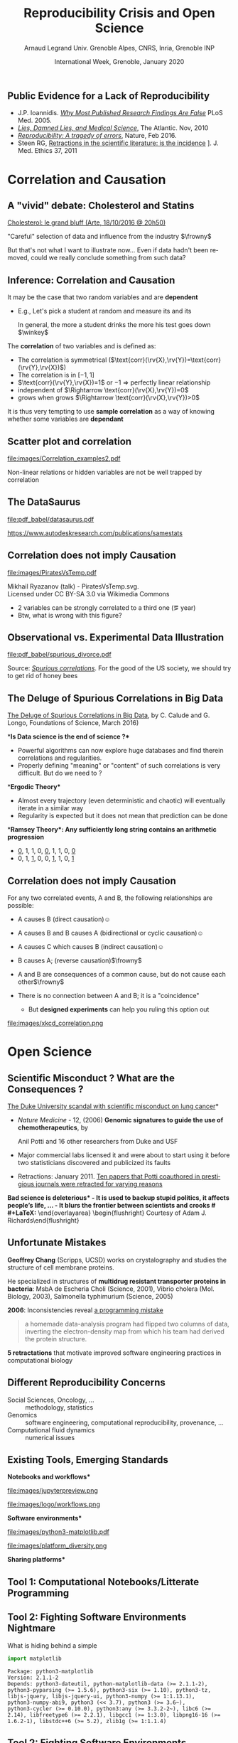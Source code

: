 # -*- coding: utf-8 -*-
# -*- mode: org -*-
#+Title:  Reproducibility Crisis and Open Science
#+Author: Arnaud Legrand\newline Univ. Grenoble Alpes, CNRS, Inria, Grenoble INP
#+DATE:  International Week, Grenoble, January 2020\hfill \mylogo
#+LANGUAGE: en
#+STARTUP: beamer indent inlineimages logdrawer
#+TAGS: noexport(n)

#+PROPERTY: header-args  :session :eval never-export :exports both
#+DRAWERS: latex_headers

:latex_headers:
#+LaTeX_CLASS: beamer
#+LATEX_CLASS_OPTIONS: [10pt,presentation,xcolor={usenames,dvipsnames,svgnames,table}]
#+OPTIONS:   H:2 num:t toc:nil \n:nil @:t ::t |:t ^:nil -:t f:t *:t <:t
#+LATEX_COMPILER: lualatex
#+LATEX_HEADER: \usedescriptionitemofwidthas{bl}
#+LATEX_HEADER: \usepackage[T1]{fontenc}
#+LATEX_HEADER: \usepackage[utf8]{inputenc}
#+LATEX_HEADER: \usepackage{figlatex}
#+LATEX_HEADER: \usepackage[french]{babel}
#+LATEX_HEADER: %\usepackage{DejaVuSansMono}
#+LATEX_HEADER: \usepackage{ifthen,amsmath,amstext,gensymb,amssymb}
#+LATEX_HEADER: \usepackage{boxedminipage,xspace,multicol}
#+LATEX_HEADER: %%%%%%%%% Begin of Beamer Layout %%%%%%%%%%%%%
#+LATEX_HEADER: \ProcessOptionsBeamer
#+LATEX_HEADER: \usetheme[numbering=fraction,titleformat=smallcaps,progressbar=frametitle]{metropolis}
#+LATEX_HEADER: \usepackage{fontawesome}
#+LATEX_HEADER: \usecolortheme[named=BrickRed]{structure}
#+LATEX_HEADER: %%%%%%%%% End of Beamer Layout %%%%%%%%%%%%%
#+LATEX_HEADER: \usepackage{verbments}
#+LATEX_HEADER: \usepackage{xcolor}
#+LATEX_HEADER: \usepackage{color}
#+LATEX_HEADER: \usepackage{url} \urlstyle{sf}
#+LATEX_HEADER: \let\alert=\structure % to make sure the org * * works of tools
#+LATEX_HEADER: %\let\tmptableofcontents=\tableofcontents
#+LATEX_HEADER: %\def\tableofcontents{}
#+LATEX_HEADER:  \usepackage[normalem]{ulem}
#+LATEX_HEADER:  \usepackage{color,soul}
#+LATEX_HEADER:  \definecolor{lightorange}{rgb}{1,.9,.7}
#+LATEX_HEADER:  \sethlcolor{lightorange}
#+LATEX_HEADER:  \definecolor{lightgreen}{rgb}{.7,.9,.7}
#+LATEX_HEADER:  \let\hrefold=\href
#+LATEX_HEADER:  \renewcommand{\href}[2]{\hrefold{#1}{\SoulColor{lightorange}\hl{#2}}}
#+LATEX_HEADER: % \renewcommand{\uline}[1]{\SoulColor{lightorange}\hl{#1}}
#+LATEX_HEADER: % \renewcommand{\emph}[1]{\SoulColor{lightorange}\hl{#1}}
#+LATEX_HEADER: \makeatletter
#+LATEX_HEADER: \newcommand\SoulColor[1]{%
#+LATEX_HEADER:   \sethlcolor{#1}%
#+LATEX_HEADER:   \let\set@color\beamerorig@set@color%
#+LATEX_HEADER:   \let\reset@color\beamerorig@reset@color}
#+LATEX_HEADER: \makeatother
#+LATEX_HEADER: \let\oldtexttt=\texttt
#+LATEX_HEADER: % \renewcommand\texttt[1]{\SoulColor{lightgreen}\hl{\tt#1}}
#+LATEX_HEADER: % \renewcommand\alert[1]{\SoulColor{lightgreen}\hl{#1}}
#+LATEX_HEADER: % \AtBeginSection{\begin{frame}{Outline}\tableofcontents\end{frame}}
#+LATEX_HEADER: \graphicspath{{fig/}}
#+LATEX_HEADER: \usepackage{tikzsymbols}
#+LATEX_HEADER: \def\smiley{\Smiley[1][green!80!white]}
#+LATEX_HEADER: \def\frowny{\Sadey[1][red!80!white]}
#+LATEX_HEADER: \def\winkey{\Winkey[1][yellow]}
#+LATEX_HEADER: \def\mylogo{\includegraphics[height=2.5cm]{./images/in_science_we_trust.jpg}}

#+BEGIN_EXPORT latex
  \newcommand{\myfbox}[2][gray!20]{\bgroup\scalebox{.7}{\colorbox{#1}{{\vphantom{pS}#2}}}\egroup} % \fbox
  %\def\myfbox#1{#1} % \fbox
  \def\HPC{\myfbox[gray!40]{HPC}}
  \def\NET{\myfbox[gray!40]{Network}}
  \def\SG{\myfbox[gray!40]{Smart Grids}}
  \def\ECO{\myfbox[gray!40]{Economics}}
  \def\PRIV{\myfbox[gray!40]{Privacy}}
  \def\TRACING{\myfbox[red!20]{Tracing}}
  \def\SIM{\myfbox[green!20]{Simulation}}
  \def\VIZ{\myfbox[red!40]{Visualization}}
  \def\MODELING{\myfbox[green!40]{Stochastic Models}}
  \def\OPT{\myfbox[blue!20]{Optimization}}
  \def\GT{\myfbox[blue!40]{Game Theory}}
#+END_EXPORT

#+BEGIN_EXPORT latex
\def\etal{\textit{et al.}\xspace}
\def\eg{e.g.,\xspace}
#+END_EXPORT

#+BEGIN_EXPORT latex
\def\changefont#1{%
  \setbeamertemplate{itemize/enumerate body begin}{#1}
  \setbeamertemplate{itemize/enumerate subbody begin}{#1}
  #1}
\makeatletter
\newcommand{\verbatimfont}[1]{\renewcommand{\verbatim@font}{\ttfamily#1}}
\makeatother
\verbatimfont{\scriptsize}%small
\let\endmintedbak=\endminted
\def\endminted{\endmintedbak\vspace{-1cm}}

\def\rv#1{\ensuremath{\textcolor{blue}{#1}}\xspace} % DarkBlue
#+END_EXPORT

#+BEGIN_EXPORT latex
\newcommand{\Norm}{\ensuremath{\mathcal{N}}\xspace}
\newcommand{\Unif}{\ensuremath{\mathcal{U}}\xspace}
\newcommand{\Triang}{\ensuremath{\mathcal{T}}\xspace}
\newcommand{\Exp}{\ensuremath{\mathcal{E}}\xspace}
\newcommand{\Bernouilli}{\ensuremath{\mathcal{B}}\xspace}
\newcommand{\Like}{\ensuremath{\mathcal{L}}\xspace}
\newcommand{\Model}{\ensuremath{\mathcal{M}}\xspace}
\newcommand{\E}{\ensuremath{\mathbb{E}}\xspace}
\def\T{\ensuremath{\theta}\xspace}
\def\Th{\ensuremath{\hat{\theta}}\xspace}
\def\Tt{\ensuremath{\tilde{\theta}}\xspace}
\def\Y{\ensuremath{y}\xspace}
\def\Yh{\ensuremath{\hat{y}}\xspace}
\def\Yt{\ensuremath{\tilde{y}}\xspace}
\let\epsilon=\varepsilon
\let\leq=\leqslant
\let\geq=\geqslant
#+END_EXPORT
:end:
** Public Evidence for a Lack of Reproducibility
\small
#+LaTeX: \vspace{-.3cm}\hspace{-.1\linewidth}\begin{overlayarea}{1.1\linewidth}{8cm}
#+LaTeX:   \begin{overlayarea}{\linewidth}{0cm}
#+LaTeX:    \vspace{1.4cm}~\hspace{.05\linewidth}\includegraphics[width=\linewidth]{images/reproducibility_crisis_headlines.pdf}
#+LaTeX:    \end{overlayarea}
- J.P. Ioannidis. /[[http://www.plosmedicine.org/article/info:doi/10.1371/journal.pmed.0020124][Why Most Published Research Findings Are False]]/
  PLoS Med. 2005.
- /[[http://mescal.imag.fr/membres/arnaud.legrand/teaching/2011/EP_lies.pdf][Lies, Damned Lies, and Medical Science]]/, The Atlantic. Nov, 2010
- [[http://www.nature.com/news/reproducibility-a-tragedy-of-errors-1.19264][/Reproducibility: A tragedy of errors/]], Nature, Feb 2016.
- Steen RG, [[http://dx.doi.org/10.1136/jme.2010.040923][Retractions in the scientific literature: is the incidence]]
  \newline [[http://dx.doi.org/10.1136/jme.2010.040923][of research fraud increasing?]]. J. Med. Ethics 37, 2011
#+LaTeX: \end{overlayarea}
#+LaTeX: \vspace{-.5cm}~\begin{flushright}\scriptsize \bf Courtesy V. Stodden, SC, 2015\hspace{.35\linewidth}\null\end{flushright}
* Correlation and Causation
** A "vivid" debate: Cholesterol and Statins

#+BEGIN_CENTER
[[http://future.arte.tv/fr/cholesterol][Cholesterol: le grand bluff (Arte, 18/10/2016 @ 20h50)]]
#+END_CENTER

#+BEGIN_EXPORT latex
\begin{center}
  \includegraphics<1>[width=.8\linewidth]{images/arte_cholesterol_2.png}%
  \includegraphics<2>[width=.8\linewidth]{images/arte_cholesterol_1.png}
\end{center}
#+END_EXPORT
\pause
#+BEGIN_CENTER
"Careful" selection of data and influence from the industry $\frowny$
#+END_CENTER

But that's not what I want to illustrate now... Even if data hadn't
been removed, could we really conclude something from such data?
** Inference: Correlation and Causation
It may be the case that two random variables \rv{X} and \rv{Y} are
*dependent*

- E.g., Let's pick a student at random and measure its
  \rv{DrinkingHabit} and its \rv{TestScore}

  \bgroup\footnotesize In general, the more a student drinks the more
  his test goes down $\winkey$ \egroup
The *correlation* of two variables \rv{X} and \rv{Y} is defined as:
  #+BEGIN_EXPORT latex
  \begin{equation*}
    \text{corr}(\rv{X},\rv{Y}) =
    \frac{\text{cov}(\rv{X},\rv{Y})}{\sigma_X \sigma_Y} = 
  \frac{\E[(\rv{X}-\mu_X)(\rv{Y}-\mu_Y)]}{\sigma_X\sigma_Y} 
  \end{equation*}\vspace{-1em}
  #+END_EXPORT
  - The correlation is symmetrical 
    ($\text{corr}(\rv{X},\rv{Y})=\text{corr}(\rv{Y},\rv{X})$)
  - The correlation is in $[-1,1]$
  - $\text{corr}(\rv{Y},\rv{X})=1$ or $-1$ $\Rightarrow$ perfectly linear
    relationship
  - \rv{X} independent of \rv{Y} $\Rightarrow \text{corr}(\rv{X},\rv{Y})=0$
  - \rv{Y} grows when \rv{X} grows $\Rightarrow \text{corr}(\rv{X},\rv{Y})>0$

It is thus very tempting to use *sample correlation* as a way of knowing
whether some variables are *dependant*
** Scatter plot and correlation
#+BEGIN_CENTER
#+ATTR_LATEX: :height 5cm
file:images/Correlation_examples2.pdf
#+END_CENTER

Non-linear relations or hidden variables are not be well trapped by
correlation
** The DataSaurus
#+BEGIN_CENTER
file:pdf_babel/datasaurus.pdf

https://www.autodeskresearch.com/publications/samestats
#+END_CENTER
*** R code                                                       :noexport:
#+begin_src shell :results output :exports both
wget https://www.autodeskresearch.com/sites/default/files/The%20Datasaurus%20Dozen.zip -O datasaurus.zip
unzip -f datasaurus.zip
# cat The\ Datasaurus\ Dozen/DatasaurusDozen.tsv | sed 's/  */,/g' > datasaurus.csv
#+end_src

#+RESULTS:
: Archive:  datasaurus.zip

#+begin_src R :results output graphics :file pdf_babel/datasaurus.pdf :exports both :width 10 :height 7 :session *R* 
library(ggplot2)
library(ggpubr)

df = read.table(file = 'The Datasaurus Dozen/DatasaurusDozen.tsv', sep = '\t', header = TRUE)
ggplot(df[df$dataset != "v_lines",], aes(x=x,y=y)) + geom_point(size=.5) + 
    stat_cor(method = "pearson", label.y = -10) + # , , label.y = 30
    facet_wrap(~dataset) + theme_bw()
#+end_src

#+RESULTS:
[[file:pdf_babel/datasaurus.pdf]]

#+begin_src R :results output :session *R* :exports both
library(dplyr)
df %>% group_by(dataset) %>% summarize(correlation = cor(x, y))
#+end_src

#+RESULTS:
#+begin_example
# A tibble: 13 x 2
   dataset    correlation
   <fct>            <dbl>
 1 away           -0.0641
 2 bullseye       -0.0686
 3 circle         -0.0683
 4 dino           -0.0645
 5 dots           -0.0603
 6 h_lines        -0.0617
 7 high_lines     -0.0685
 8 slant_down     -0.0690
 9 slant_up       -0.0686
10 star           -0.0630
11 v_lines        -0.0694
12 wide_lines     -0.0666
13 x_shape        -0.0656
#+end_example

** Correlation does not imply Causation
#+BEGIN_CENTER
#+ATTR_LATEX: :height 5cm
file:images/PiratesVsTemp.pdf

\scriptsize
Mikhail Ryazanov (talk) - PiratesVsTemp.svg. \\
Licensed under CC BY-SA 3.0 via Wikimedia Commons
#+END_CENTER
- 2 variables can be strongly correlated to a third one
  (\eg year)
- Btw, what is wrong with this figure? \winkey
** Spurious Suicide                                               :noexport:
#+tblname: spurious_suicide
| Year     | 1999 | 2000 | 2001 | 2002 | 2003 | 2004 | 2005 | 2006 | 2007 | 2008 | 2009 |
| Colonies | 2652 | 2622 | 2550 | 2574 | 2599 | 2554 | 2409 | 2394 | 2443 | 2342 | 2498 |
| Divorces |  3.8 |  3.8 |  3.6 |  3.4 |  3.3 |  3.2 |  2.9 |  2.9 |    3 |  2.8 |    3 |

#+begin_src R :results output graphics :file pdf_babel/spurious_divorce.pdf :exports both :width 7 :height 4 :session :var df=spurious_suicide
library(ggplot2)
library(dplyr)
library(tidyr)
library(gridExtra)
df = df %>% gather(key,val,-V1) %>% spread(V1,val) %>% select(-key)
cor_label = paste("Correlation: ", round(cor(df$Colonies,df$Divorces), digits=3))
p1 = ggplot(df,aes(y=Divorces,x=Colonies)) + geom_point() + theme_classic() +
     geom_smooth(method="lm") + 
     annotate("text",x=2440,y=3.5,label=cor_label,size=4) +
     ylab("Divorce rate in South Carolina\nDivorces per 1000 people\n(US Census)") +
     xlab("Honey producing bee colonies (US)\n Thousands of colonies (USDA)")

df = df %>% gather(Event,Value,-Year)
p2 = ggplot(df,aes(x=Year,y=Value,color=Event)) + geom_point() + 
     scale_color_brewer(palette="Set1") +
     theme_classic() + facet_wrap(~Event,scale="free_y",nrow=2) +
     geom_line() +  theme(legend.position = "none") + ylab("")
grid.arrange(p1,p2,nrow=1)
#+end_src

#+RESULTS:
[[file:pdf_babel/spurious_divorce.pdf]]

** Observational vs. Experimental Data Illustration

#+BEGIN_CENTER
#+ATTR_LATEX: :width .9\linewidth
file:pdf_babel/spurious_divorce.pdf

#+END_CENTER
Source: [[http://tylervigen.com/][/Spurious correlations/]]. For the good of the US society, we
should try to get rid of honey bees \winkey
** The Deluge of Spurious Correlations in Big Data
\small
[[https://researchspace.auckland.ac.nz/handle/2292/27857][The Deluge of Spurious Correlations in Big Data]], by C. Calude and G. Longo,
Foundations of Science, March 2016)

*\bf Is Data science is the end of science ?*

  - Powerful algorithms can now explore huge databases and find
    therein correlations and regularities.
  - Properly defining "meaning" or "content" of such correlations is
    very difficult. But do we need to ?

*\bf Ergodic Theory*

  - Almost every trajectory (even deterministic and chaotic) will
    eventually iterate in a similar way
  - Regularity is expected but it does not mean that prediction can
    be done
*\bf Ramsey Theory*: Any sufficiently long string contains an arithmetic
progression

  - _0_, 1, 1, 0, _0_, 1, 1, 0, _0_
  - 0, 1, _1_, 0, 0, _1_, 1, 0, _1_
  # - Similar result for $n$ ary relations

** Simpson's Paradox                                              :noexport:

UC Berkeley admission figures in fall 1973.

| _Men_        |          | _Women_      |          |
| Applicants | Admitted | Applicants | Admitted |
|------------+----------+------------+----------|
| 8442       | *44%*      | 4321       |      35% |

\pause

|   |        _Men_ |          |      _Women_ |          |
|   | Applicants | Admitted | Applicants | Admitted |
|---+------------+----------+------------+----------|
| A |        825 |      62% |        108 | *82%*      |
| B |        560 |      63% |        25 | *68%*      |
| C |        325 |      *37%* |        593 | 34%      |
| D |        417 |      33% |        375 | *35%*      |
| E |        191 |      *28%* |        393 | 24%      |
| F |        373 |       6% |        341 | *7%*       |

#+BEGIN_EXPORT latex
\pause\vspace{-5cm}
\begin{center}
  \includegraphics[width=.8\linewidth]{images/simpson_paradox.pdf}
\end{center}
#+END_EXPORT

** Correlation does not imply Causation
For any two correlated events, A and B, the following relationships
are possible:
- A causes B (direct causation)\hfill$\smiley$
  # - alcohol makes people stupid
  # - the students who tend to drink tend to be poorer students
  # - people who are hung-over from a drinking binge tend to skip class
- A causes B and B causes A (bidirectional or cyclic
  causation)\hfill$\smiley$
  # - sweet, then removing alcohol should help
- A causes C which causes B (indirect causation)\hfill$\smiley$
- B causes A; (reverse causation)\hfill$\frowny$
  # - students in academic trouble drink in order to drown their sorrows
- A and B are consequences of a common cause, but do not cause each
  other\hfill$\frowny$
- There is no connection between A and B; it is a "coincidence"
  #+LaTeX: \hfill$\frowny$%\\[-.8\baselineskip]
  - But *designed experiments* can help you ruling this option out

#+BEGIN_CENTER
#+ATTR_LATEX: :height 3cm
file:images/xkcd_correlation.png
\qquad\winkey
#+END_CENTER

* Open Science
** Scientific Misconduct ? What are the Consequences ?
# #+LaTeX: \begin{overlayarea}{\linewidth}{7.6cm}\null\vspace{-.4cm}

\small *[[http://www.nytimes.com/2011/07/08/health/research/08genes.html][The Duke University scandal with scientific misconduct on lung
cancer]]*

\vspace{-.2cm}\small
# 1294 - 1300
- /Nature Medicine/ - 12,  (2006) *Genomic signatures to
  guide the use of chemotherapeutics*, by
  #+LaTeX: \bgroup\scriptsize
  Anil Potti and 16 other researchers from Duke and USF
  #+LaTeX: \egroup
- Major commercial labs licensed it and were about to start using it
  before two statisticians discovered and publicized its faults\vspace{-.2cm}
  #+BEGIN_EXPORT latex
  \begin{block}{}\scriptsize
  Dr. Baggerly and Dr. Coombes found errors almost immediately. Some seemed careless — moving a row or a column over by one in a giant spreadsheet — while others seemed inexplicable. The Duke team shrugged them off as “clerical errors.”
  \end{block}\vspace{-1em}
  \begin{block}{}\scriptsize
  The Duke researchers continued to publish papers on their genomic signatures in prestigious journals. Meanwhile, they started three trials using the work to decide which drugs to give patients.
  \end{block}
  #+END_EXPORT
- Retractions: January 2011. [[http://en.wikipedia.org/wiki/Anil_Potti][Ten papers that Potti coauthored in
  prestigious journals were retracted for varying reasons]]
\bgroup\bf *Bad science is deleterious*\egroup
- It is used to backup stupid politics, it affects people's life, ...
- It blurs the frontier between scientists and crooks
# #+LaTeX: \end{overlayarea} \begin{flushright}\scriptsize Courtesy of Adam J. Richards\end{flushright}
** Unfortunate Mistakes
#+BEGIN_EXPORT latex
  \vspace{.5cm}
  \begin{columns}
    \begin{column}{.37\linewidth}
       \includegraphics[width=\linewidth]{images/Chang_proteins.png}
    \end{column}\hfill
    \begin{column}{.6\linewidth}
#+END_EXPORT
*Geoffrey Chang* (Scripps, UCSD) works on crystalography and studies the
structure of cell membrane proteins. 

He specialized in structures of *multidrug resistant transporter
proteins in bacteria*: MsbA de Escheria Choli (Science, 2001), Vibrio
cholera (Mol. Biology, 2003), Salmonella typhimurium (Science, 2005)
\bigskip
#+BEGIN_EXPORT latex
    \end{column}
  \end{columns}
#+END_EXPORT

*2006*: Inconsistencies reveal [[https://people.ligo-wa.caltech.edu/~michael.landry/calibration/S5/getsignright.pdf][a programming mistake]] \newline\vspace{-1em}
   #+BEGIN_QUOTE
   a homemade data-analysis program had flipped two columns of data,
   inverting the electron-density map from which his team had derived
   the protein structure.
   #+END_QUOTE

\textbf{5 retractations} that motivate improved software engineering
practices in computational biology
** The "Reproducibility Crisis"                                   :noexport:

#+LaTeX: \begin{columns}\begin{column}[b]{.47\linewidth}
\small "clinical trials in oncology have the highest failure rate
[only 5% are licensed] compared with other therapeutic areas [..]
difficulty to repeat experiments even in the laboratory of the
original investigator"\medskip

\footnotesize *Begley and Ellis*, Nature, 2012. [[https://www.nature.com/articles/483531a][\it Raise standards for
preclinical cancer research]]

#+LaTeX: \end{column}\hfill\begin{column}[b]{.47\linewidth}

file:images/repeatability_arizona.pdf


#+LaTeX: \small 8 ACM conferences and 5 journals $\text{EM}^{\text{no}}$= \alert{the code cannot be provided}\smallskip

\footnotesize Collberg, Christian \etal, [[http://reproducibility.cs.arizona.edu/][\it Measuring Reproducibility in Computer
Systems Research]], 2015

#+LaTeX: \end{column}\end{columns}\bigskip

The scientific process demands the highest standards of \textbf{quality},
\textbf{ethics} and \textbf{rigor}.

** Why are scientific studies so difficult to reproduce?          :noexport:
#+BEGIN_EXPORT latex
\vspace{-.6cm}
\null\hspace{-.2cm}\hbox{
\begin{columns}
  \begin{column}{.38\linewidth}
    \begin{overlayarea}{\linewidth}{8cm}
      \includegraphics[scale=.21]{images/reproducibility-graphic-online2.jpg}\\
      \includegraphics[scale=.21]{images/reproducibility-graphic-online3.jpg}
      % \includegraphics<3>[scale=.25]{images/reproducibility-graphic-online4.jpg}%
      % \includegraphics<4>[scale=.25]{images/reproducibility-graphic-online5.jpg}
    \end{overlayarea}
  \end{column}\hspace{-.1cm}%
  \begin{column}{.68\linewidth}\begin{overlayarea}{\linewidth}{8cm}\vspace{-.7em}
#+END_EXPORT
[[http://www.nature.com/news/1-500-scientists-lift-the-lid-on-reproducibility-1.19970][1,500 scientists lift the lid on reproducibility]], Nature, May 2016

\normalsize _*Social causes*_ \small
- Fraud, conflict of interest (pharmaceutic, \dots)
- *No incentive* to reproduce/check our own work (afap), nor the
  work of others (big results!), nor to allow others to check
  (competition)
- Peer review does not scale: 1+ million articles per year!
_*Methodological or technical causes*_ \small
- The many biases, (apophenia, confirmation, ...), HARKing: *bad designs*
- Selective reporting, weak analysis (*statistics*, *data processing,
  *computational errors*)
- *Lack of information, code/raw data unavailable*  

#+BEGIN_EXPORT latex
    \end{overlayarea}
  \end{column}
\end{columns}}
#+END_EXPORT
** Different Reproducibility Concerns
# _Distinguish between:_
# #+LaTeX: \begin{columns}\begin{column}[b]{.4\linewidth}
# - experimental science
# - observational science
# #+LaTeX: \end{column}\begin{column}[b]{.6\linewidth}
# - computational science (simulation)
# - (big) data analysis
# #+LaTeX: \end{column}\end{columns}%\bigskip

- Social Sciences, Oncology, ... :: methodology, statistics
- Genomics :: software engineering, computational reproducibility,
  provenance, ...
- Computational fluid dynamics :: numerical issues\medskip

#+BEGIN_EXPORT latex
\begin{center}
  \includegraphics<+>[width=.9\linewidth]{images/iceberg_publication-1.png}%
  \includegraphics<+>[width=.9\linewidth]{images/iceberg_publication-2.png}%
  \includegraphics<+>[width=.9\linewidth]{images/iceberg_publication-3.png}%
  \includegraphics<+>[width=.9\linewidth]{images/iceberg_publication-4.png}%
  \includegraphics<+->[width=.9\linewidth]{images/iceberg_publication-5.png}\medskip
  
  \uncover<+>{\bf Reproducible Research = Bridging the Gap by working Transparently}
\end{center}
#+END_EXPORT
** Existing Tools, Emerging Standards
\vspace{1em}
#+LaTeX: \begin{columns}\begin{column}[t]{.4\linewidth}\centering
\bf *Notebooks and workflows*

file:images/jupyterpreview.png

#+LaTeX: \includegraphics[height=.8cm]{images/logo/Jupyter_logo.png}
#+LaTeX: \includegraphics[height=.8cm]{images/logo/OrgMode_logo.png}
#+LaTeX: \includegraphics[height=.8cm]{images/logo/RStudio_logo.png}
file:images/logo/workflows.png

#+LaTeX: \end{column}\begin{column}[t]{.35\linewidth}\centering
\bf *Software environments*

file:images/python3-matplotlib.pdf 
#+ATTR_LaTeX: :width .6\linewidth
file:images/platform_diversity.png

#+LaTeX: \includegraphics[height=1cm]{images/logo/docker_logo.png}
#+LaTeX: \includegraphics[height=1cm]{images/logo/singularity_logo.png}
#+LaTeX: \includegraphics[height=.8cm]{images/logo/reprozip.png}
#+LaTeX: \includegraphics[height=1cm]{images/logo/Guix_logo.png}
#+LaTeX: \includegraphics[height=1cm]{images/logo/nix_logo.png}

#+LaTeX: \end{column}\begin{column}[t]{.35\linewidth}\centering
\bf *Sharing platforms*\bigskip

#+LaTeX: \includegraphics[height=1cm]{images/logo/git_logo.png}
#+LaTeX: \includegraphics[height=1cm]{images/logo/github_logo.png}
#+LaTeX: \includegraphics[height=1cm]{images/logo/gitlab_logo.png}
#+LaTeX: \includegraphics[height=1cm]{images/logo/JupyterHub_logo.png}
#+LaTeX: \includegraphics[height=1cm]{images/logo/ArXiv-web.png}
#+LaTeX: \includegraphics[height=1cm]{images/logo/LogoHAL.png}
#+LaTeX: \includegraphics[height=1cm]{images/logo/Figshare-logo.png}
#+LaTeX: \includegraphics[height=1cm]{images/logo/Zenodo-logo.jpg}
#+LaTeX: \includegraphics[height=1cm]{images/logo/swh-logo.png}

#+LaTeX: \end{column}\end{columns}\bigskip



# - Provenance, mise à disposition, software environment capture,
#   literate programming, etc. Still no perfect solution but much better
#   tools.
#   - notebooks: jupyter/...
#   - containers/... 
#   - github/gitlab/zenodo/swh... to
#   - execution in the cloud: continuous integration and codeocean

** Tool 1: Computational Notebooks/Litterate Programming
#+LaTeX: \includegraphics<+>[width=\linewidth]{images/example_pi_full-1.pdf}%
#+LaTeX: \includegraphics<+>[width=\linewidth]{images/example_pi_full-2.pdf}%
#+LaTeX: \includegraphics<+>[width=\linewidth]{images/example_pi_full-3.pdf}%
#+LaTeX: \includegraphics<+>[width=\linewidth]{images/example_pi_full-4.pdf}%
#+LaTeX: \includegraphics<+>[width=\linewidth]{images/example_pi_full-5.pdf}%
#+LaTeX: \includegraphics<+->[width=\linewidth]{images/example_pi_full-6.pdf}%

#+BEGIN_EXPORT latex
\begin{overlayarea}{\linewidth}{0cm}
  \vspace{-1.2cm}
  \begin{center}
    \includegraphics<+>[height=.8cm]{images/logo/Jupyter_logo.png}
    \includegraphics<.>[height=.8cm]{images/logo/OrgMode_logo.png}
    \includegraphics<.>[height=.8cm]{images/logo/RStudio_logo.png}
  \end{center}
\end{overlayarea}
#+END_EXPORT

*** Export svg pdf                                               :noexport:
#+begin_src shell :results output :exports both
for i in images/example_pi_*.svg ; do
   inkscape $i --export-pdf=`dirname $i`/`basename $i .svg`.pdf;
done
#+end_src

#+RESULTS:
** Tool 2: Fighting Software Environments Nightmare
What is hiding behind a simple
#+begin_src python :results output :exports both
import matplotlib
#+end_src

#+LaTeX: \scriptsize
#+BEGIN_EXAMPLE
Package: python3-matplotlib
Version: 2.1.1-2
Depends: python3-dateutil, python-matplotlib-data (>= 2.1.1-2),
python3-pyparsing (>= 1.5.6), python3-six (>= 1.10), python3-tz,
libjs-jquery, libjs-jquery-ui, python3-numpy (>= 1:1.13.1),
python3-numpy-abi9, python3 (<< 3.7), python3 (>= 3.6~),
python3-cycler (>= 0.10.0), python3:any (>= 3.3.2-2~), libc6 (>=
2.14), libfreetype6 (>= 2.2.1), libgcc1 (>= 1:3.0), libpng16-16 (>=
1.6.2-1), libstdc++6 (>= 5.2), zlib1g (>= 1:1.1.4)
#+END_EXAMPLE
#+BEGIN_EXPORT latex
\begin{overlayarea}{\linewidth}{5cm}
  \pause\vspace{-3cm}\includegraphics<+>[width=\linewidth]{images/python3-matplotlib.png}%
\end{overlayarea}
#+END_EXPORT

** Tool 2: Fighting Software Environments Nightmare
Python and its rapidly evolving environment
#+LaTeX: \null\vspace{-.8em}

#+begin_src shell :results output :exports both
python2 -c "print(10/3)"
python3 -c "print(10/3)"
#+end_src

#+LaTeX: \null\vspace{-1.2em}{\scriptsize
#+RESULTS:
: 3
: 3.3333333333333335
#+LaTeX: }
\pause
#+LaTeX: \null\vspace{-1.5cm}
#+ATTR_LATEX: :height 3cm :center nil
file:images/plot_1.5.3.png
#+ATTR_LATEX: :height 3cm :center nil
file:images/plot_2.1.1.png

\pause 
Cortical Thickness Measurements (PLOS ONE, June 2012):
/FreeSurfer/: /differences were found between the Mac and HP workstations
and between Mac OSX 10.5 and OSX 10.6./ \pause

#+LaTeX: \begin{center}
#+LaTeX: \includegraphics[height=.8cm]{images/logo/reprozip.png} \qquad
#+LaTeX: \includegraphics[height=1cm]{images/logo/docker_logo.png}\qquad
#+LaTeX: \includegraphics[height=1cm]{images/logo/Guix_logo.png}
#+LaTeX: \includegraphics[height=1cm]{images/logo/nix_logo.png}
#+LaTeX: \end{center}

** Tool 3: Fighting Information Loss with Archives
\small
D. Spinellis. [[https://www.spinellis.gr/sw/url-decay/][The Decay and Failures of URL
References]]. CACM, 46(1), Jan 2003.\smallskip

#+BEGIN_QUOTE
  The half-life of a referenced URL is approximately 4 years from its
  publication date.
#+END_QUOTE
P. Habibzadeh. [[https://www.ncbi.nlm.nih.gov/pmc/articles/PMC3885908/][Decay of References to Web sites in Articles
Published in General Medical Journals: Mainstream vs Small
Journals]]". Applied Clinical Informatics. 4 (4), 2013
#+BEGIN_QUOTE
   half life ranged from 2.2 years in EMHJ to 5.3 years in BMJ
#+END_QUOTE
\vspace{-1em}\normalsize\pause
- Article archives :: 
  #+LaTeX: \raisebox{-1.5ex}{\includegraphics[height=.8cm]{images/logo/ArXiv-web.png}}
  #+LaTeX: \raisebox{-1.5ex}{\includegraphics[height=.8cm]{images/logo/LogoHAL.png}}

- Data archives ::
  #+LaTeX: \raisebox{-1.5ex}{\includegraphics[height=.8cm]{images/logo/Figshare-logo.png}}
  #+LaTeX: \raisebox{-1.5ex}{\includegraphics[height=.8cm]{images/logo/Zenodo-logo.jpg}}

- Software Archive ::
  #+LaTeX: \raisebox{-2.4ex}{\includegraphics[height=1cm]{images/logo/swh-logo.png}}

#+LaTeX: \raisebox{-1ex}{\includegraphics[height=.8cm]{images/logo/git_logo.png}}
#+LaTeX: \raisebox{-.5ex}{\includegraphics[height=.8cm]{images/logo/github_logo.png}} or
#+LaTeX: \raisebox{-1.4ex}{\includegraphics[height=.8cm]{images/logo/gitlab_logo.png}}
$=$ awesome collaborations $\ne$ archive

** Changing Research Practices
#+LaTeX: \hbox{\bf\normalsize \uline{Soft. Engineering}, \uline{Statistics}, and Reproducible Research in the \alert{curricula}}

#+LaTeX: \begin{columns}\begin{column}{.5\linewidth}
file:images/mooc_rr.png
#+LaTeX: \end{column}\hspace{-.1\linewidth}\begin{column}{.6\linewidth}\vspace{-.8em}
# - [[https://rr-france.github.io/bookrr/][Webinars on RR]] 2016-2017
- [[https://rr-france.github.io/bookrr/][Book on RR]]
  \bgroup\footnotesize /Vers une recherche reproductible: Faire évoluer ses pratiques/\egroup
- [[https://learninglab.inria.fr/en/mooc-recherche-reproductible-principes-methodologiques-pour-une-science-transparente/][\bf MOOC on RR]] \bgroup\small(3rd edition Feb. 2020)\egroup
- A *new "Advanced RR" MOOC* \scalebox{.8}{(Oct. 2020)}\footnotesize
  - \footnotesize Software environment control (Docker)
  - \footnotesize Scientific workflow (snakemake)
  - \footnotesize Managing data (HDF5, archiving)
#+LaTeX: \end{column}\end{columns}
*Manifesto*: "\textit{I solemnly pledge}" ([[https://hal.inria.fr/hal-01367344/document][WSSSPE]], [[http://lorenabarba.com/gallery/reproducibility-pi-manifesto/][Lorena Barba]], [[https://www.go-fair.org/fair-principles/][FAIR]])\footnotesize\vspace{-.4em}
  1. I will teach my graduate students about _reproducibility_
  2. All our research code (and writing) is under _version control_
  3. We will always carry out _verification_ and _validation_
  4. We will _share_ data, plotting script & figure _under CC-BY_
  5. We will upload the _preprint_ to arXiv at the time of submission of a paper
  6. We will _release code_ at the time of submission of a paper
  7. We will add a _"Reproducibility" declaration_ at the end of each paper
  8. I will keep an _up-to-date web presence_

** Changing Publishing Practices
- Artifact evaluation and ACM badges ::  
     #+BEGIN_CENTER
     \includegraphics[height=1cm]{images/ae_badge1.png}
     \includegraphics[height=1cm]{images/ae_badge2.png}
     \includegraphics[height=1cm]{images/acm_badges.pdf}     
     #+END_CENTER
- Major conferences ::  
  - [[https://sc19.supercomputing.org/submit/reproducibility-initiative/][Supercomputing]]: Artifact Description (AD) *mandatory*, Artifact
    Evaluation (AE) still *optional*, *Double blind* vs. *RR*
  - [[https://nips.cc/Conferences/2019/CallForPapers][NeurIPS]], [[https://reproducibility-challenge.github.io/iclr_2019/][ICLR]]: *open reviews*, reproducibility challenge

    [[https://www.youtube.com/watch?v=Kee4ch3miVA][Joelle Pineau @ NeurIPS'18]]
    #+LaTeX: \includegraphics[width=.4\linewidth]{images/joelle_pineau.jpg}
  - [[http://db-reproducibility.seas.harvard.edu/papers/index.html][ACM SIGMOD 2015-2019]], Most Reproducible Paper Award... \medskip
- Mentalitie are evolving :: people care, make stuff available, errors
     are found and fixed

** Reproducible Research = Rigor and Transparency
To err is human. 

#+BEGIN_CENTER
\bf Good research requires time and resources
#+END_CENTER

1. \textbf{Train yourself and your students}: RR, statistics, experiments
   - Beware of checklists and norms
   - Understand what's at stake
2. \textbf{Change the norm:} make publication practices evolve
3. \textbf{Incentive}: consider RR/open science when hiring/promoting
# 4. \textbf{Prepare the Future:} Toward *literate experimentation*?
#    - Reuse, reuse, reuse!
#    - Shared and controled testbeds (e.g., Grid'5000/SILECS)
#    - How to share Experiments ?

\hfill\mylogo
** Some Advertising

#+LaTeX: \begin{columns}\begin{column}[t]{.45\linewidth}\centering
#+ATTR_LaTeX: :width \linewidth
file:images/ten-years-challenge.png

\footnotesize
http://rescience.github.io/ten-years/
#+LaTeX: \end{column}\begin{column}[t]{.54\linewidth}
#+ATTR_LaTeX: :width \linewidth
file:images/mooc_rr.png

\small
*3rd Edition*: \approx March 2020\medskip

A *new MOOC*: "Advanced RR"\footnotesize
- Software environment control (Docker)
- Scientific workflow (snakemake)
- Managing data (HDF5, archiving)
October 2020 ?
#+LaTeX: \end{column}\end{columns}

* Emacs Setup                                                      :noexport:
This document has local variables in its postembule, which should
allow Org-mode (9) to work seamlessly without any setup. If you're
uncomfortable using such variables, you can safely ignore them at
startup. Exporting may require that you copy them in your .emacs.

# Local Variables:
# eval: (add-to-list 'org-latex-packages-alist '("" "minted"))
# eval: (setq org-latex-listings 'minted)
# eval: (setq org-latex-minted-options '(("style" "Tango") ("bgcolor" "Moccasin") ("frame" "lines") ("linenos" "false") ("fontsize" "\\footnotesize")))
# eval: (setq org-latex-pdf-process '("lualatex -shell-escape -interaction nonstopmode -output-directory %o %f"))
# End:
